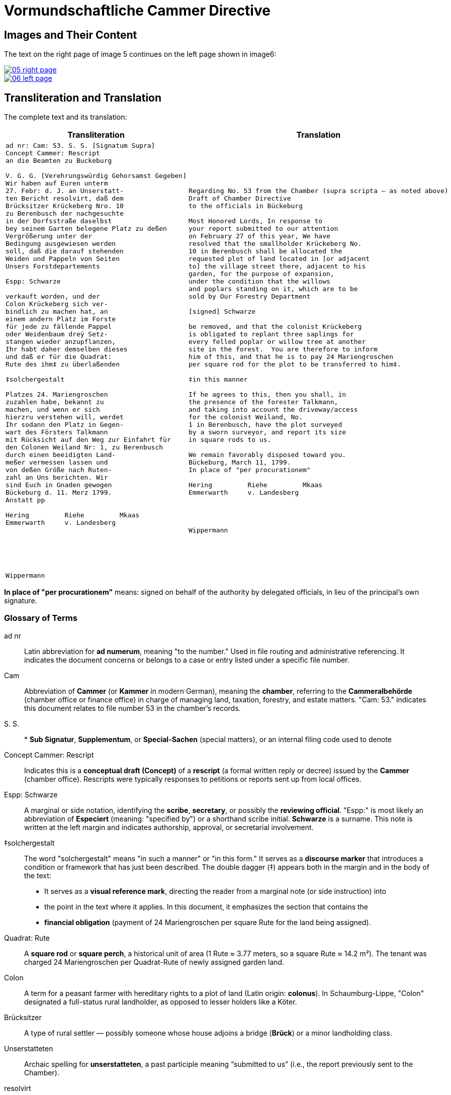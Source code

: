 = Vormundschaftliche Cammer Directive
:page-role: wide

== Images and Their Content

The text on the right page of image 5 continues on the left page shown in image6:

image::05-right-page.png[link=self]

image::06-left-page.png[link=self]

== Transliteration and Translation

The complete text and its translation:

[cols="1a,1a",options="header",frame=none,grid=none]
|===
| Transliteration
| Translation

|
[verse]
____
ad nr: Cam: 53. S. S. [Signatum Supra]     
Concept Cammer: Rescript
an die Beamten zu Buckeburg

V. G. G. [Verehrungswürdig Gehorsamst Gegeben]
Wir haben auf Euren unterm
27. Febr: d. J. an Unserstatt-
ten Bericht resolvirt, daß dem
Brücksitzer Krückeberg Nro. 10
zu Berenbusch der nachgesuchte
in der Dorfsstraße daselbst
bey seinem Garten belegene Platz zu deßen
Vergrößerung unter der
Bedingung ausgewiesen werden
soll, daß die darauf stehenden
Weiden und Pappeln von Seiten
Unsers Forstdepartements

Espp: Schwarze

verkauft worden, und der
Colon Krückeberg sich ver-
bindlich zu machen hat, an
einem andern Platz im Forste
für jede zu fällende Pappel
oder Weidenbaum dreÿ Setz-
stangen wieder anzupflanzen,
Ihr habt daher demselben dieses
und daß er für die Quadrat:
Rute des ihm‡ zu überlaßenden

‡solchergestalt

Platzes 24. Mariengroschen
zuzahlen habe, bekannt zu
machen, und wenn er sich
hierzru verstehen will, werdet
Ihr sodann den Platz in Gegen-
wart des Försters Talkmann
mit Rücksicht auf den Weg zur Einfahrt für
den Colonen Weiland Nr: 1, zu Berenbusch
durch einen beeidigten Land-
meßer vermessen lassen und
von deßen Größe nach Ruten-
zahl an Uns berichten. Wir
sind Euch in Gnaden gewogen
Bückeburg d. 11. Merz 1799.
Anstatt pp

Hering         Riehe         Mkaas
Emmerwarth     v. Landesberg






Wippermann
____
|
[verse]
____
Regarding No. 53 from the Chamber (supra scripta — as noted above)
Draft of Chamber Directive
to the officials in Bückeburg

Most Honored Lords, In response to
your report submitted to our attention
on February 27 of this year, We have
resolved that the smallholder Krückeberg No.
10 in Berenbusch shall be allocated the
requested plot of land located in [or adjacent
to] the village street there, adjacent to his
garden, for the purpose of expansion,
under the condition that the willows
and poplars standing on it, which are to be
sold by Our Forestry Department

[signed] Schwarze

be removed, and that the colonist Krückeberg
is obligated to replant three saplings for
every felled poplar or willow tree at another
site in the forest.  You are therefore to inform
him of this, and that he is to pay 24 Mariengroschen
per square rod for the plot to be transferred to him‡.

‡in this manner 

If he agrees to this, then you shall, in
the presence of the forester Talkmann,
and taking into account the driveway/access
for the colonist Weiland, No.
1 in Berenbusch, have the plot surveyed
by a sworn surveyor, and report its size
in square rods to us. 

We remain favorably disposed toward you.
Bückeburg, March 11, 1799.
In place of "per procurationem" 

Hering         Riehe         Mkaas
Emmerwarth     v. Landesberg




Wippermann
____
|===

*In place of "per procurationem"* means: signed on behalf of the authority by delegated officials, in lieu of the
principal's own signature.

[role="section-narrow"]
=== Glossary of Terms

ad nr:: Latin abbreviation for *ad numerum*, meaning "to the number." Used in file routing and administrative
referencing. It indicates the document concerns or belongs to a case or entry listed under a specific file number.

Cam:: Abbreviation of *Cammer* (or *Kammer* in modern German), meaning the **chamber**, referring to the
*Cammeralbehörde* (chamber office or finance office) in charge of managing land, taxation, forestry, and estate
matters. "Cam: 53." indicates this document relates to file number 53 in the chamber's records.

S. S.:: * *Sub Signatur*, *Supplementum*, or *Special-Sachen* (special matters), or an internal filing code used to denote

Concept Cammer: Rescript:: Indicates this is a **conceptual draft (Concept)** of a **rescript** (a formal written
reply or decree) issued by the **Cammer** (chamber office). Rescripts were typically responses to petitions or
reports sent up from local offices.

Espp: Schwarze:: A marginal or side notation, identifying the **scribe**, **secretary**, or possibly the
**reviewing official**. "Espp:" is most likely an abbreviation of *Especiert* (meaning: "specified by") or a
shorthand scribe initial. **Schwarze** is a surname. This note is written at the left margin and indicates
authorship, approval, or secretarial involvement.

‡solchergestalt:: The word "solchergestalt" means "in such a manner" or "in this form." It serves as a **discourse
marker** that introduces a condition or framework that has just been described. The double dagger (‡) appears both
in the margin and in the body of the text:
* It serves as a **visual reference mark**, directing the reader from a marginal note (or side instruction) into
* the point in the text where it applies.  In this document, it emphasizes the section that contains the
* **financial obligation** (payment of 24 Mariengroschen per square Rute for the land being assigned).

Quadrat: Rute:: A **square rod** or **square perch**, a historical unit of area (1 Rute ≈ 3.77 meters, so a square
Rute ≈ 14.2 m²). The tenant was charged 24 Mariengroschen per Quadrat-Rute of newly assigned garden land.

Colon:: A term for a peasant farmer with hereditary rights to a plot of land (Latin origin: *colonus*). In
Schaumburg-Lippe, "Colon" designated a full-status rural landholder, as opposed to lesser holders like a Köter.

Brücksitzer:: A type of rural settler — possibly someone whose house adjoins a bridge (*Brück*) or a minor
landholding class.

Unserstatteten:: Archaic spelling for *unserstatteten*, a past participle meaning “submitted to us” (i.e., the
report previously sent to the Chamber).

resolvirt:: Archaic spelling of *resolvieren* (resolved, decided).

Setzstangen:: Young saplings or planting poles. The term appears in forestry regulations. Here, Krückeberg is
obligated to plant **three new saplings** for each willow or poplar tree removed.

Forstdepartement:: The **forestry department** responsible for managing tree cutting, planting obligations, and
land-use rules related to woodland and timber.

Mariengroschen:: A coin denomination used in various North German states in the 18th–19th centuries. Twenty-four
Mariengroschen = financial compensation for each Quadrat-Rute assigned to Krückeberg.

überlaßenden:: Archaic form of *überlassenden* (being transferred or granted).
